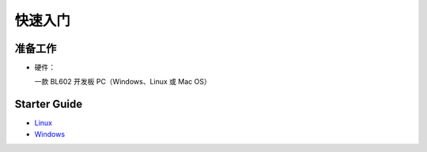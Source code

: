 快速入门
========

准备工作
--------

-  硬件：

   一款 BL602 开发板 PC（Windows、Linux 或 Mac OS）

Starter Guide
-------------

-  `Linux <Linux/Quickstart_Linux_ubuntu.html>`__
-  `Windows <Windows/Quickstart_Windows_msys.html>`__

